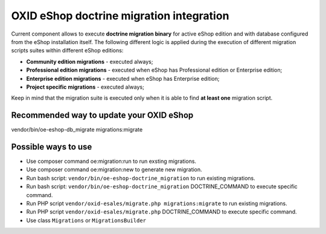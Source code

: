 OXID eShop doctrine migration integration
=========================================

.. image:: https://travis-ci.org/OXID-eSales/oxideshop-doctrine-migration-wrapper.svg?branch=master
    :target: https://travis-ci.org/OXID-eSales/oxideshop-doctrine-migration-wrapper

Current component allows to execute **doctrine migration binary** for active
eShop edition and with database configured from the eShop installation itself.
The following different logic is applied during the execution of different
migration scripts suites within different eShop editions:

* **Community edition migrations** - executed always;
* **Professional edition migrations** - executed when eShop has Professional
  edition or Enterprise edition;
* **Enterprise edition migrations** - executed when eShop has Enterprise
  edition;
* **Project specific migrations** - executed always;

Keep in mind that the migration suite is executed only when it is able to find
**at least one** migration script.

Recommended way to update your OXID eShop
-----------------------------------------

vendor/bin/oe-eshop-db_migrate migrations:migrate

Possible ways to use
--------------------
- Use composer command oe:migration:run to run exsting migrations.
- Use composer command oe:migration:new to generate new migration.
- Run bash script: ``vendor/bin/oe-eshop-doctrine_migration`` to run existing migrations.
- Run bash script: ``vendor/bin/oe-eshop-doctrine_migration`` DOCTRINE_COMMAND to execute specific command.
- Run PHP script ``vendor/oxid-esales/migrate.php migrations:migrate`` to run existing migrations.
- Run PHP script ``vendor/oxid-esales/migrate.php`` DOCTRINE_COMMAND to execute specific command.
- Use class ``Migrations`` or ``MigrationsBuilder``

